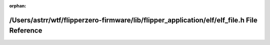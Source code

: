 .. meta::342301dc0ad123ca633ca4aea70a7f96eccc6f84f08eb4996db8b827ed05a80e608a41dbb4e81e8b3c86450e4d192db4f8225a2a50431664b8c661b3ec957d70

:orphan:

.. title:: Flipper Zero Firmware: /Users/astrr/wtf/flipperzero-firmware/lib/flipper_application/elf/elf_file.h File Reference

/Users/astrr/wtf/flipperzero-firmware/lib/flipper\_application/elf/elf\_file.h File Reference
=============================================================================================

.. container:: doxygen-content

   
   .. raw:: html
     :file: elf__file_8h.html
